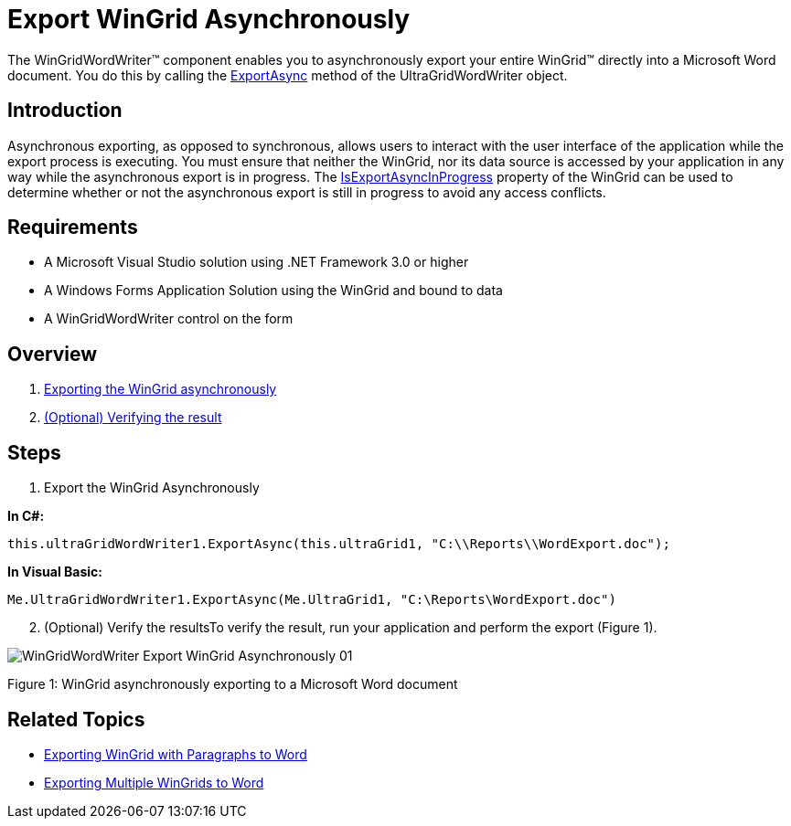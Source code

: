 ﻿////

|metadata|
{
    "name": "wingridwordwriter-export-wingrid-asynchronously",
    "controlName": ["WinGridWordWriter"],
    "tags": ["Exporting","Grids","Reporting"],
    "guid": "793491bf-846d-46a9-8d27-31b24bbdab6d",  
    "buildFlags": [],
    "createdOn": "2011-08-08T13:45:09.2718754Z"
}
|metadata|
////

= Export WinGrid Asynchronously

The WinGridWordWriter™ component enables you to asynchronously export your entire WinGrid™ directly into a Microsoft Word document. You do this by calling the link:{ApiPlatform}win.ultrawingrid.wordwriter{ApiVersion}~infragistics.win.ultrawingrid.wordwriter.ultragridwordwriter~exportasync.html[ExportAsync] method of the UltraGridWordWriter object.

== Introduction

Asynchronous exporting, as opposed to synchronous, allows users to interact with the user interface of the application while the export process is executing. You must ensure that neither the WinGrid, nor its data source is accessed by your application in any way while the asynchronous export is in progress. The link:{ApiPlatform}win.ultrawingrid{ApiVersion}~infragistics.win.ultrawingrid.ultragrid~isexportasyncinprogress.html[IsExportAsyncInProgress] property of the WinGrid can be used to determine whether or not the asynchronous export is still in progress to avoid any access conflicts.

== Requirements

* A Microsoft Visual Studio solution using .NET Framework 3.0 or higher
* A Windows Forms Application Solution using the WinGrid and bound to data
* A WinGridWordWriter control on the form

== Overview

[start=1]
. <<Anchor4154,Exporting the WinGrid asynchronously>>
[start=2]
. <<Anchor828,(Optional) Verifying the result>>

== Steps

[[Anchor4154]]
[start=1]
. Export the WinGrid Asynchronously

*In C#:*

----
this.ultraGridWordWriter1.ExportAsync(this.ultraGrid1, "C:\\Reports\\WordExport.doc");
----

*In Visual Basic:*

----
Me.UltraGridWordWriter1.ExportAsync(Me.UltraGrid1, "C:\Reports\WordExport.doc")
----

[[Anchor828]]
[start=2]
. (Optional) Verify the resultsTo verify the result, run your application and perform the export (Figure 1).

image::images/WinGridWordWriter_Export_WinGrid_Asynchronously_01.png[]

Figure 1: WinGrid asynchronously exporting to a Microsoft Word document

== Related Topics

* link:wingridwordwriter-export-wingrid-with-paragraphs-to-word.html[Exporting WinGrid with Paragraphs to Word]
* link:wingridwordwriter-export-multiple-wingrid-to-word.html[Exporting Multiple WinGrids to Word]